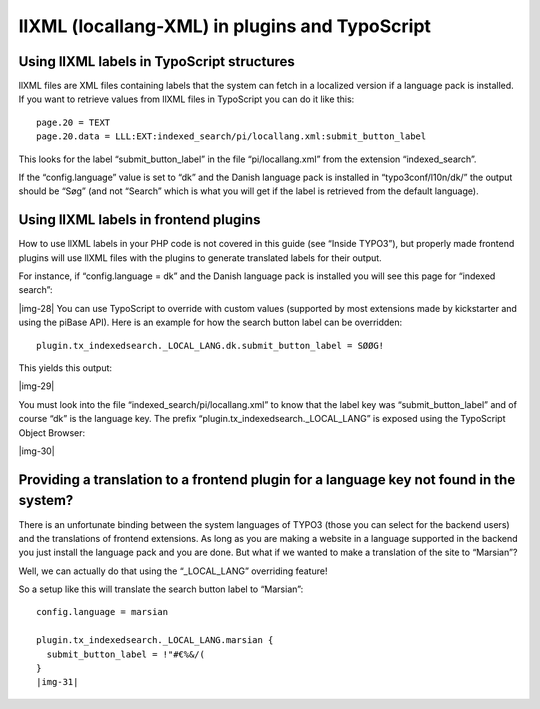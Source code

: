 ﻿.. include:: Images.txt

.. ==================================================
.. FOR YOUR INFORMATION
.. --------------------------------------------------
.. -*- coding: utf-8 -*- with BOM.

.. ==================================================
.. DEFINE SOME TEXTROLES
.. --------------------------------------------------
.. role::   underline
.. role::   typoscript(code)
.. role::   ts(typoscript)
   :class:  typoscript
.. role::   php(code)


llXML (locallang-XML) in plugins and TypoScript
^^^^^^^^^^^^^^^^^^^^^^^^^^^^^^^^^^^^^^^^^^^^^^^


Using llXML labels in TypoScript structures
"""""""""""""""""""""""""""""""""""""""""""

llXML files are XML files containing labels that the system can fetch
in a localized version if a language pack is installed. If you want to
retrieve values from llXML files in TypoScript you can do it like
this:

::

   page.20 = TEXT
   page.20.data = LLL:EXT:indexed_search/pi/locallang.xml:submit_button_label

This looks for the label “submit\_button\_label” in the file
“pi/locallang.xml” from the extension “indexed\_search”.

If the “config.language” value is set to “dk” and the Danish language
pack is installed in “typo3conf/l10n/dk/” the output should be “Søg”
(and not “Search” which is what you will get if the label is retrieved
from the default language).


Using llXML labels in frontend plugins
""""""""""""""""""""""""""""""""""""""

How to use llXML labels in your PHP code is not covered in this guide
(see “Inside TYPO3”), but properly made frontend plugins will use
llXML files with the plugins to generate translated labels for their
output.

For instance, if “config.language = dk” and the Danish language pack
is installed you will see this page for “indexed search”:

|img-28| You can use TypoScript to override with custom values
(supported by most extensions made by kickstarter and using the piBase
API). Here is an example for how the search button label can be
overridden:

::

   plugin.tx_indexedsearch._LOCAL_LANG.dk.submit_button_label = SØØG!

This yields this output:

|img-29|

You must look into the file “indexed\_search/pi/locallang.xml” to know
that the label key was “submit\_button\_label” and of course “dk” is
the language key. The prefix “plugin.tx\_indexedsearch.\_LOCAL\_LANG”
is exposed using the TypoScript Object Browser:

|img-30|


Providing a translation to a frontend plugin for a language key not found in the system?
""""""""""""""""""""""""""""""""""""""""""""""""""""""""""""""""""""""""""""""""""""""""

There is an unfortunate binding between the system languages of TYPO3
(those you can select for the backend users) and the translations of
frontend extensions. As long as you are making a website in a language
supported in the backend you just install the language pack and you
are done. But what if we wanted to make a translation of the site to
“Marsian”?

Well, we can actually do that using the “\_LOCAL\_LANG” overriding
feature!

So a setup like this will translate the search button label to
“Marsian”:

::

   config.language = marsian
   
   plugin.tx_indexedsearch._LOCAL_LANG.marsian {
     submit_button_label = !"#€%&/(
   }
   |img-31| 
   

